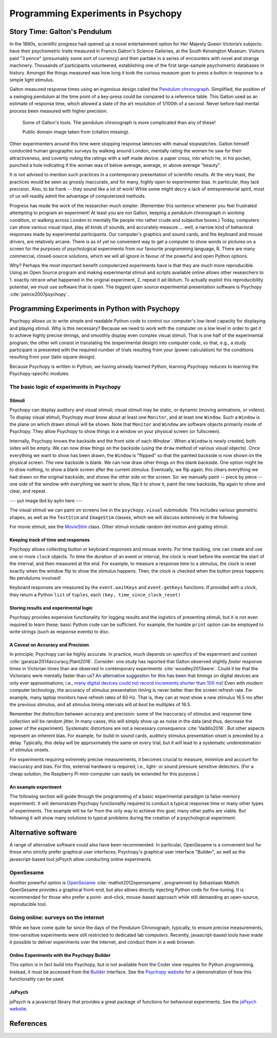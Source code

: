 Programming Experiments in Psychopy
###################################

Story Time: Galton's Pendulum
-----------------------------

In the 1880s, scientific progress had opened up a novel entertainment option for
Her Majesty Queen Victoria’s subjects: have their psychometric traits measured
in Francis Galton's Science Galleries, at the South Kensington Museum. Visitors
paid "3 pence" (presumably some sort of currency) and then partake in a series
of encounters with novel and strange machinery. Thousands of participants
volunteered, establishing one of the first large-sample psychometric databases
in history. Amongst the things measured was how long it took the curious museum
goer to press a button in response to a simple light stimulus.

Galton measured response times using an ingenious design called the
`Pendulum chronograph`_. Simplified, the position of a swinging pendulum at the
time point of a key-press could be compared to a reference table. This Galton
used as an estimate of response time, which allowed a state of the art
resolution of 1/100th of a second. Never before had mental process been
measured with higher precision.

.. figure:: figures/galtons_instruments.png
	    :alt: galtons instruments

	    Some of Galton's tools. The pendulum chronograph is more complicated than any of these!

	    Public domain image taken from (citation missing).

.. _Pendulum chronograph: http://galton.org/essays/1880-1889/galton-1889-rba-reaction-time.pdf

Other experimenters around this time were stopping response latencies with
manual stopwatches. Galton himself conducted human geographic surveys by
walking around London, mentally rating the women he saw for their
attractiveness, and covertly noting the ratings with a self made device: a
paper cross, into which he, in his pocket, punched a hole indicating if the
woman was of below average, average, or above average "beauty".

It is not advised to mention such practices in a contemporary presentation of
scientific results. At the very least, the practices would be seen as grossly
inaccurate, and for many, highly open to experimenter bias. In particular, they
lack precision. Also, to be frank -- they sound like a lot of work! While some
might decry a lack of entrepreneurial spirit, most of us will readily admit the
advantage of computerized methods.

Progress has made the work of the researcher much simpler. (Remember this
sentence whenever you feel frustrated attempting to program an experiment! At
least you are not Galton, keeping a pendulum chronograph in working condition,
or walking across London to mentally file people into rather crude and
subjective boxes.) Today, computers can show various visual input, play all
kinds of sounds, and accurately measure ... well, a narrow kind of behavioral
responses made by experimental participants. Our computer's graphics and sound
cards, and the keyboard and mouse drivers, are relatively arcane. There is as of
yet no convenient way to get a computer to show words or pictures on a screen
for the purposes of psychological experiments from our favourite programming
language, R. There are many commercial, closed-source solutions, which we will
all ignore in favour of the powerful and open Python options.

Why? Perhaps the most important benefit computerized experiments have is that
they are much more reproducible. Using an Open Source program and making
experimental stimuli and scripts available online allows other researchers to 1.
exactly retrace what happened in the original experiment, 2. repeat it ad
libitum. To actually exploit this reproducibility potential, we must use
software that is open. The biggest open source experimental presentation
software is Psychopy :cite:`peirce2007psychopy`.

Programming Experiments in Python with Psychopy
-----------------------------------------------

Psychopy allows us to write simple and readable Python code to control our
computer's low-level capacity for displaying and playing stimuli. Why is this
necessary? Because we need to work with the computer on a low level in order to
get it to achieve highly precise timings, and smoothly display even complex
visual stimuli. That is one half of the experimental program; the other will
consist in translating the (experimental design) into
computer code, so that, e.g., a study participant is presented with the required
number of trials resulting from your (power calculation) for the
conditions resulting from your (latin square design).

Because Psychopy is written in Python, we having already learned Python,
learning Psychopy reduces to learning the Psychopy-specific modules.


The basic logic of experiments in Psychopy
::::::::::::::::::::::::::::::::::::::::::

Stimuli
+++++++

Psychopy can display auditory and visual stimuli; visual stimuli may be static,
or dynamic (moving animations, or videos). To display visual stimuli, Psychopy
must know about at least one ``Monitor``, and at least one ``Window``. Such a
``Window`` is the plane on which drawn stimuli will be shown. Note that
``Monitor`` and ``Window`` are software objects primarily inside of Psychopy.
They allow Psychopy to show things in a window on your physical screen
(or fullscreen).

Internally, Psychopy knows the backside and the front side of each `Window``.
When a ``Window`` is newly created, both sides will be empty. We can now
draw things on the backside (using the ``draw`` method of various visual
objects). Once everything we want to show has been drawn, the ``Window`` is
"flipped" so that the painted backside is now shown on the physical screen.
The new backside is blank. We can now draw other things on this blank backside.
One option might be to draw nothing, to show a blank screen after the current
stimulus.
Eventually, we flip again; this clears everything we had drawn on the original
backside, and shows the other side on the screen. So: we manually paint --
piece by piece -- one side of the window with everything we want to show, flip
it to show it, paint the new backside, flip again to show and clear, and repeat.

--- put image tbd by aylin here ---

The visual stimuli we can paint on screens live in the ``psychopy.visual``
submodule. This includes various geometric shapes, as well as the ``TextStim``
and ``ImageStim`` classes, which we will discuss extensively in the following.

For movie stimuli, see the MovieStim_
class. Other stimuli include random dot motion and grating stimuli.

.. _MovieStim: http://www.psychopy.org/api/visual/moviestim.html

Keeping track of time and responses
+++++++++++++++++++++++++++++++++++

Psychopy allows collecting button or keyboard responses and mouse events.
For time tracking, one can create and use one or more ``clock`` objects.
To time the duration of an event or interval, the clock is reset before the
event/at the start of the interval, and then measured at the end.
For example, to measure a response time to a stimulus, the clock is reset
exactly when the window flip to show the stimulus happens. Then, the clock
is checked when the button press happens. No pendulums involved!

Keyboard responses are measured by the ``event.waitKeys`` and ``event.getKeys``
functions. If provided with a clock, they return a Python ``list`` of
``tuples``, each ``(key, time_since_clock_reset)``

Storing results and experimental logic
++++++++++++++++++++++++++++++++++++++

Psychopy provides expensive functionality for logging results and the logistics
of presenting stimuli, but it is not even required to learn these; basic Python
code can be sufficient. For example, the humble ``print`` option can be employed
to write strings (such as response events) to disc.

A Caveat on Accuracy and Precision
++++++++++++++++++++++++++++++++++

In principle, Psychopy can be highly accurate. In practice, much depends on
specifics of the experiment and context :cite:`garaizar2014accuracy,Plant2016`.
Consider: one study has reported that Galton observed slightly *faster*
response times in Victorian times than are observed in contemporary experiments
:cite:`woodley2013were`. Could it be that the Victorians were mentally faster than
us? An alternative suggestion for this has been that timings on digital devices
are only ever approximations; i.e.,
`many digital devices could not record increments shorter than 100 ms`_!
Even with modern computer technology, the accuracy of stimulus presentation
timing is never better than the screen refresh rate. For example, many laptop
monitors have refresh rates of 60 Hz. That is, they can at most show a new
stimulus 16.5 ms after the previous stimulus, and all stimulus
timing intervals will *at best* be multiples of 16.5.

.. _many digital devices could not record increments shorter than 100 ms: http://deevybee.blogspot.com/2013/05/have-we-become-slower-and-dumber.html

Remember the distinction between accuracy and precision: some of the inaccuracy
of stimulus and response time collection will be random jitter. In many cases,
this will simply show up as noise in the data (and thus, decrease the power of
the experiment). Systematic distortions are not a necessary consequence
:cite:`Vadillo2016`. But other aspects represent an
inherent bias. For example, for build-in sound cards, auditory stimulus
presentation onset is preceded by a delay. Typically, this delay will be
approximately the same on every trial; but it will lead to a systematic
underestimation of stimulus onsets.

For experiments requiring extremely precise measurements, it becomes crucial to
measure, minimize and account for inaccuracy and bias. For this, external
hardware is required; i.e., light- or sound pressure sensitive detectors.
(For a cheap solution, the Raspberry Pi mini-computer can easily be
extended for this purpose.)

An example experiment
+++++++++++++++++++++

The following section will guide through the programming of a basic experimental
paradigm (a false-memory experiment). It will demonstrate Psychopy functionality
required to conduct a typical response time or many other types of experiments.
The example will be far from the only way to achieve this goal; many other
paths are viable. But following it will show many solutions to typical
problems during the creation of a psychological experiment.

Alternative software
--------------------

A range of alternative software could also have been recommended. In particular,
OpenSesame is a convenient tool for those who strictly prefer graphical user
interfaces; Psychopy's graphical user interface "Builder", as well as the
javascript-based tool jsPsych allow conducting online experiments.

OpenSesame
::::::::::

Another powerful option is `OpenSesame`_  :cite:`mathot2012opensesame`,
programmed by Sebastiaan Mathôt.
OpenSesame provides a graphical front-end, but also allows directly injecting
Python code for fine-tuning. It is recommended for those who prefer a point-
and-click, mouse-based approach while still demanding an open-source,
reproducible tool.

.. _OpenSeamse: https://osdoc.cogsci.nl

Going online: surveys on the internet
:::::::::::::::::::::::::::::::::::::

While we have come quite far since the days of the Pendulum Chronograph,
typically, to ensure precise measurements, time-sensitive experiments were
still restricted to dedicated lab computers. Recently, javascript-based
tools have made it possible to deliver experiments over the internet, and
conduct them in a web browser.

Online Experiments with the Psychopy Builder
++++++++++++++++++++++++++++++++++++++++++++

This option is in fact build into Psychopy, but is not available from the Coder
view requires for Python programming. Instead, it must be accessed from the
Builder_ interface. See the `Psychopy website`_ for a demonstration of how
this functionality can be used.

.. _Builder: http://www.psychopy.org/builder/builder.html
.. _Psychopy website: http://www.psychopy.org/online/fromBuilder.html

JsPsych
+++++++

jsPsych is a javascript library that provides a great package of functions for
behavioral experiments. See the `jsPsych website`_.

.. _jsPsych website: https://www.jspsych.org/

References
----------

.. bibliography:: references.bib
